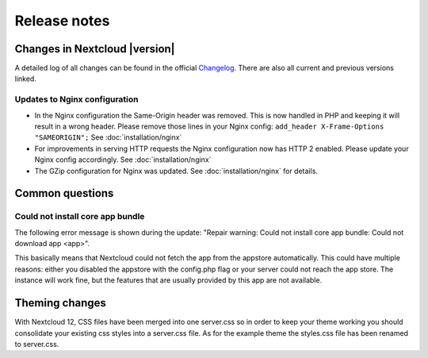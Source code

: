 =============
Release notes
=============

Changes in Nextcloud |version|
------------------------------

A detailed log of all changes can be found in the official `Changelog
<https://nextcloud.com/changelog/>`_. There are also all current and previous
versions linked.

Updates to Nginx configuration
^^^^^^^^^^^^^^^^^^^^^^^^^^^^^^

* In the Nginx configuration the Same-Origin header was removed. This is now
  handled in PHP and keeping it will result in a wrong header. Please remove
  those lines in your Nginx config:
  ``add_header X-Frame-Options "SAMEORIGIN";``
  See :doc:`installation/nginx`
* For improvements in serving HTTP requests the Nginx configuration now has
  HTTP 2 enabled. Please update your Nginx config accordingly. See
  :doc:`installation/nginx`
* The GZip configuration for Nginx was updated. See :doc:`installation/nginx`
  for details.

Common questions
----------------

Could not install core app bundle
^^^^^^^^^^^^^^^^^^^^^^^^^^^^^^^^^

The following error message is shown during the update: "Repair warning: Could
not install core app bundle: Could not download app <app>".

This basically means that Nextcloud could not fetch the app from the appstore
automatically. This could have multiple reasons: either you disabled the
appstore with the config.php flag or your server could not reach the app store.
The instance will work fine, but the features that are usually provided by this
app are not available.

Theming changes
---------------

With Nextcloud 12, CSS files have been merged into one server.css so in order
to keep your theme working you should consolidate your existing css styles into
a server.css file. As for the example theme the styles.css file has been
renamed to server.css.

